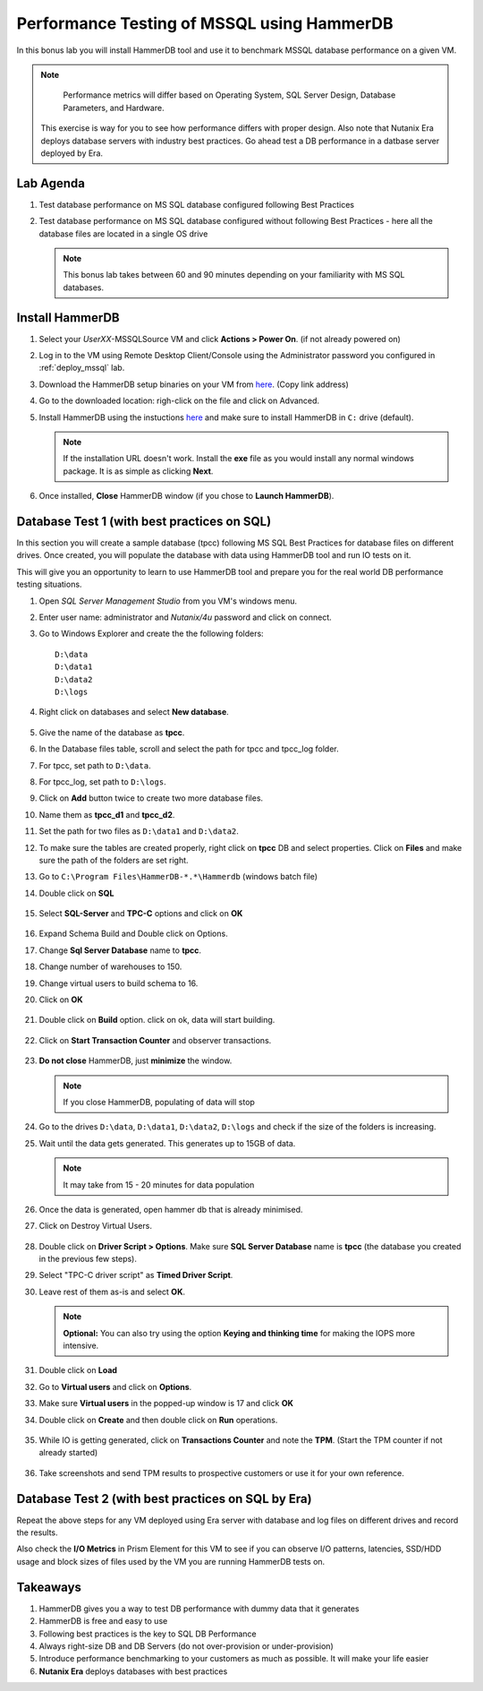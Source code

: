 .. _hammerdb:

------------------------------------------------
Performance Testing of MSSQL using HammerDB
------------------------------------------------

In this bonus lab you will install HammerDB tool and use it to benchmark MSSQL database performance on a given VM.

.. note::

	Performance metrics will differ based on Operating System, SQL Server Design, Database Parameters, and Hardware.

  This exercise is way for you to see how performance differs with proper design. Also note that Nutanix Era deploys database servers with industry best practices. Go ahead test a DB performance in a datbase server deployed by Era.


Lab Agenda
+++++++++++

#. Test database performance on MS SQL database configured following Best Practices

#. Test database performance on MS SQL database configured without following Best Practices - here all the database files are located in a single OS drive

   .. note::
      This bonus lab takes between 60 and 90 minutes depending on your familiarity with MS SQL databases.

Install HammerDB
++++++++++++++++++++

#. Select your *UserXX*-MSSQLSource VM and click **Actions > Power On**. (if not already powered on)

#. Log in to the VM using Remote Desktop Client/Console using the Administrator password you configured in :ref:`deploy_mssql` lab.

#. Download the HammerDB setup binaries on your VM from `here <http://10.42.194.11/workshop_staging/HammerDB/HammerDB-3.3-Win-x86-64-Setup.exe>`_. (Copy link address)

#. Go to the downloaded location: righ-click on the file and click on Advanced.

#. Install HammerDB using the instuctions `here <https://www.hammerdb.com/docs/ch01s04.html#d0e166>`_ and make sure to install HammerDB in ``C:`` drive (default).

   .. note::
      If the installation URL doesn't work. Install the **exe** file as you would install any normal windows package. It is as simple as clicking **Next**.

#. Once installed, **Close** HammerDB window (if you chose to **Launch HammerDB**).

   .. figure:: images/1.png

Database Test 1 (with best practices on SQL)
+++++++++++++++++++++++++++++++++++++++++++++

In this section you will create a sample database (tpcc) following MS SQL Best Practices for database files on different drives. Once created, you will populate the database with data using HammerDB tool and run IO tests on it.

This will give you an opportunity to learn to use HammerDB tool and prepare you for the real world DB performance testing situations.

#. Open `SQL Server Management Studio` from you VM's windows menu.

#. Enter user name: administrator and *Nutanix/4u* password and click on connect.

#. Go to Windows Explorer and create the the following folders:

   ::

     D:\data
     D:\data1
     D:\data2
     D:\logs

#. Right click on databases and select **New database**.

   .. figure:: images/newdb.png

#. Give the name of the database as **tpcc**.

#. In the Database files table, scroll and select the path for tpcc and tpcc_log folder.

#. For tpcc, set path to ``D:\data``.

#. For tpcc_log, set path to ``D:\logs``.

#. Click on **Add** button twice to create two more database files.

#. Name them as **tpcc_d1** and **tpcc_d2**.

#. Set the path for two files as ``D:\data1`` and ``D:\data2``.

#. To make sure the tables are created properly, right click on **tpcc** DB and select properties. Click on **Files** and make sure the path of the folders are set right.

#. Go to ``C:\Program Files\HammerDB-*.*\Hammerdb`` (windows batch file)

#. Double click on **SQL**

   .. figure:: images/dblclicksql.png

#. Select **SQL-Server** and **TPC-C** options and click on **OK**

   .. figure:: images/selsqltpc-c.png

#. Expand Schema Build and Double click on Options.

#. Change **Sql Server Database** name to **tpcc**.

#. Change number of warehouses to 150.

#. Change virtual users to build schema to 16.

#. Click on **OK**

   .. figure:: images/warehousevirtualusers.png

#. Double click on **Build** option. click on ok, data will start building.

   .. figure:: images/dblclickbuild.png

#. Click on **Start Transaction Counter** and observer transactions.

   .. figure:: images/starttrncnt.png

   .. figure:: images/trncnt.png

#. **Do not close** HammerDB, just **minimize** the window.

   .. note::
      If you close HammerDB, populating of data will stop

#. Go to the drives ``D:\data``, ``D:\data1``, ``D:\data2``, ``D:\logs`` and check if the size of the folders is increasing.

#. Wait until the data gets generated. This generates up to 15GB of data.

   .. note::
      It may take from 15 - 20 minutes for data population

#. Once the data is generated, open hammer db that is already minimised.

#. Click on Destroy Virtual Users.

   .. figure:: images/destroyvirtusers.png

#. Double click on **Driver Script > Options**. Make sure **SQL Server Database** name is **tpcc** (the database you created in the previous few steps).

#. Select "TPC-C driver script" as **Timed Driver Script**.

#. Leave rest of them as-is and select **OK**.

   .. note::
      **Optional:** You can also try using the option **Keying and thinking time** for making the IOPS more intensive.

   .. figure:: images/drvscript.png

#. Double click on **Load**

#. Go to **Virtual users** and click on **Options**.

#. Make sure **Virtual users** in the popped-up window is 17 and click **OK**

#. Double click on **Create** and then double click on **Run** operations.\

   .. figure:: images/setvirtusers.png

#. While IO is getting generated, click on **Transactions Counter** and note the **TPM**. (Start the TPM counter if not already started)

   .. figure:: images/multitpm.png

#. Take screenshots and send TPM results to prospective customers or use it for your own reference.


Database Test 2 (with best practices on SQL by Era)
++++++++++++++++++++++++++++++++++++++++++++++++++++

Repeat the above steps for any VM deployed using Era server with database and log files on different drives and record the results.

..
.. Let's simulate a scenario where best practices for MS SQL databases are not followed. In this screnario the data and log files for a SQL database is in the same drive.
..
.. #. Repeat the same procedure for another database.
..
.. #. Name the datbase **tpcc1**
..
.. #. For tpcc1, set path to ``E:\data``.
..
.. #. For tpcc1_log, set path to ``E:\logs``. (create logs folder)
..
.. #. Populate the database with data using the same procedure as above in HammerDB.
..
.. #. Wait for the data to be populated
..
..    .. note::
..       It may take from 15 - 20 minutes for data population
..
.. #. Confirm data is populated using the same procedure as above.
..
.. #. Click on Destroy Virtual Users.
..
..    .. figure:: images/destroyvirtusers.png
..
.. #. Double click on **Driver Script > Options**. Make sure **SQL Server Database** name is **tpcc1** (the database you created in the previous few steps).
..
.. #. Select "TPC-C driver script" as **Timed Driver Script**.
..
.. #. Leave rest of them as-is and select **OK**.
..
..    .. note::
..     **Optional:** You can also try using the option **Keying and thinking time** for making the IOPS more intensive.
..
..    .. figure:: images/drvscript.png
..
.. #. Double click on **Load**
..
.. #. Go to **Virtual users** and click on **Options**.
..
.. #. Make sure **Virtual users** in the popped-up window is 17 and click **OK**
..
.. #. Double click on **Create** and then double click on **Run** operations.\
..
..    .. figure:: images/setvirtusers.png
..
.. #. While IO is getting generated, click on **Transactions Counter** and note the **TPM**. (Start the TPM counter if not already started)
..
..    .. figure:: images/singletpm.png
..
.. #. Take screenshots and send TPM results to prospective customers or use it for your own reference.
..
..    .. note::
..       You should now notice that a database configured withouth following best practices performs slower than the database created following best practices.
..       In this case, the database **tpcc1** is four times slower than database **tpcc**.
..
..    .. note::
..       Please note that the test used here are using heavy I/O. Consider changing them in your own test to suit customers workloads.
..
Also check the **I/O Metrics** in Prism Element for this VM to see if you can observe I/O patterns, latencies, SSD/HDD usage and block sizes of files used by the VM you are running HammerDB tests on.

.. figure:: images/vmiopattern.png

Takeaways
++++++++++

#. HammerDB gives you a way to test DB performance with dummy data that it generates

#. HammerDB is free and easy to use

#. Following best practices is the key to SQL DB Performance

#. Always right-size DB and DB Servers (do not over-provision or under-provision)

#. Introduce performance benchmarking to your customers as much as possible. It will make your life easier

#. **Nutanix Era** deploys databases with best practices
